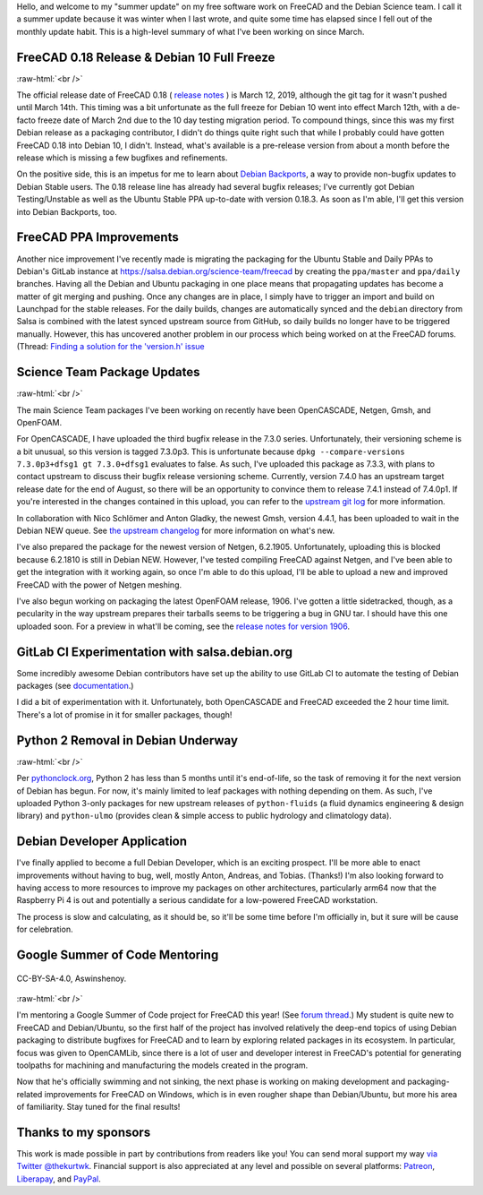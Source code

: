 .. title: Summer Update for FreeCAD & Debian Science Work
.. slug: summer-update-for-freecad-debian-science-work
.. date: 2019-07-31 23:47:23 UTC-05:00
.. tags: debian,freecad
.. category: 
.. link: 
.. description: 
.. type: text

Hello, and welcome to my "summer update" on my free software work on FreeCAD
and the Debian Science team. I call it a summer update because it was winter
when I last wrote, and quite some time has elapsed since I fell out of the
monthly update habit. This is a high-level summary of what I've been working on
since March.

FreeCAD 0.18 Release & Debian 10 Full Freeze
--------------------------------------------
.. image:: /images/freecadsplash.png
  :align: center

:raw-html:`<br />`

The official release date of FreeCAD 0.18
( `release notes <https://www.freecadweb.org/wiki/Release_notes_0.18>`_ )
is March 12, 2019, although the git tag for it wasn't pushed until March 14th.
This timing was a bit unfortunate as the full freeze for Debian 10 went into
effect March 12th, with a de-facto freeze date of March 2nd due to the 10 day
testing migration period. To compound things, since this was my first Debian
release as a packaging contributor, I didn't do things quite right such that
while I probably could have gotten FreeCAD 0.18 into Debian 10, I didn't.
Instead, what's available is a pre-release version from about a month before
the release which is missing a few bugfixes and refinements.

On the positive side, this is an impetus for me to learn about `Debian
Backports <https://backports.debian.org/>`_, a way to provide non-bugfix
updates to Debian Stable users. The 0.18 release line has already had several
bugfix releases; I've currently got Debian Testing/Unstable as well as the
Ubuntu Stable PPA up-to-date with version 0.18.3. As soon as I'm able, I'll get
this version into Debian Backports, too.

FreeCAD PPA Improvements
------------------------
Another nice improvement I've recently made is migrating the packaging for the
Ubuntu Stable and Daily PPAs to Debian's GitLab instance at
https://salsa.debian.org/science-team/freecad by creating the ``ppa/master`` and
``ppa/daily`` branches. Having all the Debian and Ubuntu packaging in one place
means that propagating updates has become a matter of git merging and pushing.
Once any changes are in place, I simply have to trigger an import and build on
Launchpad for the stable releases. For the daily builds, changes are
automatically synced and the ``debian`` directory from Salsa is combined with the
latest synced upstream source from GitHub, so daily builds no longer have to be
triggered manually. However, this has uncovered another problem in our process
which being worked on at the FreeCAD forums. (Thread: `Finding a solution for
the 'version.h' issue
<https://forum.freecadweb.org/viewtopic.php?f=42&t=37216>`_

Science Team Package Updates
----------------------------
.. image:: /images/bunny.png
  :align: center

:raw-html:`<br />`

The main Science Team packages I've been working on recently have been
OpenCASCADE, Netgen, Gmsh, and OpenFOAM.

For OpenCASCADE, I have uploaded the third bugfix release in the 7.3.0 series.
Unfortunately, their versioning scheme is a bit unusual, so this version is tagged 7.3.0p3.
This is unfortunate because ``dpkg --compare-versions 7.3.0p3+dfsg1 gt
7.3.0+dfsg1`` evaluates to false. As such, I've uploaded this package as 7.3.3,
with plans to contact upstream to discuss their bugfix release versioning
scheme. Currently, version 7.4.0 has an upstream target release date for the
end of August, so there will be an opportunity to convince them to release
7.4.1 instead of 7.4.0p1. If you're interested in the changes contained in this
upload, you can refer to the `upstream git log
<https://git.dev.opencascade.org/gitweb/?p=occt.git;a=shortlog;h=refs/tags/V7_3_0p3>`_
for more information.

In collaboration with Nico Schlömer and Anton Gladky, the newest Gmsh, version
4.4.1, has been uploaded to wait in the Debian NEW queue. See `the upstream
changelog <https://gitlab.onelab.info/gmsh/gmsh/blob/master/CHANGELOG.txt>`_
for more information on what's new.

I've also prepared the package for the newest version of Netgen, 6.2.1905.
Unfortunately, uploading this is blocked because 6.2.1810 is still in Debian
NEW. However, I've tested compiling FreeCAD against Netgen, and I've been able
to get the integration with it working again, so once I'm able to do this
upload, I'll be able to upload a new and improved FreeCAD with the power of
Netgen meshing.

I've also begun working on packaging the latest OpenFOAM release, 1906. I've
gotten a little sidetracked, though, as a pecularity in the way upstream
prepares their tarballs seems to be triggering a bug in GNU tar. I should have
this one uploaded soon. For a preview in what'll be coming, see the `release
notes for version 1906 <https://www.openfoam.com/releases/openfoam-v1906/>`_.

GitLab CI Experimentation with salsa.debian.org
-----------------------------------------------
Some incredibly awesome Debian contributors have set up the ability to use
GitLab CI to automate the testing of Debian packages (see `documentation
<https://wiki.debian.org/Salsa/Doc#Running_Continuous_Integration_.28CI.29_tests>`_.)

I did a bit of experimentation with it. Unfortunately, both OpenCASCADE and
FreeCAD exceeded the 2 hour time limit. There's a lot of promise in it for
smaller packages, though!

Python 2 Removal in Debian Underway
-----------------------------------
.. image:: /images/deadsnakes.jpeg
  :align: center

:raw-html:`<br />`

Per `pythonclock.org <https://pythonclock.org>`_, Python 2 has less than 5
months until it's end-of-life, so the task of removing it for the next version
of Debian has begun. For now, it's mainly limited to leaf packages with nothing
depending on them. As such, I've uploaded Python 3-only packages for new
upstream releases of ``python-fluids`` (a fluid dynamics engineering & design
library) and ``python-ulmo`` (provides clean & simple access to public hydrology
and climatology data).

Debian Developer Application
----------------------------
I've finally applied to become a full Debian Developer, which is an exciting
prospect. I'll be more able to enact improvements without having to bug, well,
mostly Anton, Andreas, and Tobias. (Thanks!) I'm also looking forward to having
access to more resources to improve my packages on other architectures,
particularly arm64 now that the Raspberry Pi 4 is out and potentially a serious
candidate for a low-powered FreeCAD workstation.

The process is slow and calculating, as it should be, so it'll be some time
before I'm officially in, but it sure will be cause for celebration.

Google Summer of Code Mentoring
-------------------------------
.. figure:: /images/gsoc.png
   :align: center

   CC-BY-SA-4.0, Aswinshenoy.

:raw-html:`<br />`

I'm mentoring a Google Summer of Code project for FreeCAD this year! (See
`forum thread <https://forum.freecadweb.org/viewtopic.php?f=8&t=35493>`_.) My
student is quite new to FreeCAD and Debian/Ubuntu, so the first half of the
project has involved relatively the deep-end topics of using Debian packaging
to distribute bugfixes for FreeCAD and to learn by exploring related packages
in its ecosystem. In particular, focus was given to OpenCAMLib, since there is
a lot of user and developer interest in FreeCAD's potential for generating
toolpaths for machining and manufacturing the models created in the program.

Now that he's officially swimming and not sinking, the next phase is working on
making development and packaging-related improvements for FreeCAD on Windows,
which is in even rougher shape than Debian/Ubuntu, but more his area of
familiarity. Stay tuned for the final results!

Thanks to my sponsors
---------------------
This work is made possible in part by contributions from readers like you! You
can send moral support my way `via Twitter @thekurtwk
<https://twitter.com/thekurtwk>`_.  Financial support is also appreciated at
any level and possible on several platforms: `Patreon
<https://patreon.com/kkremitzki>`_, `Liberapay
<https://liberapay.com/kkremitzki>`_, and `PayPal
<https://paypal.me/kkremitzki>`_.
